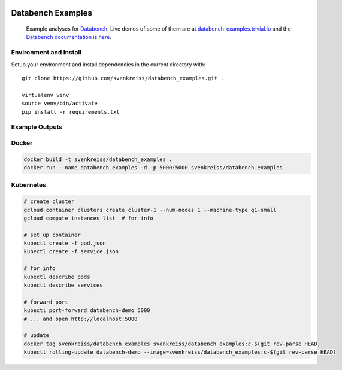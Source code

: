 .. image:: http://www.svenkreiss.com/databench/logo.svg
    :target: http://databench.trivial.io

Databench Examples
==================

    Example analyses for `Databench <https://github.com/svenkreiss/databench/>`_. Live demos of some of them are at `databench-examples.trivial.io <http://databench-examples.trivial.io>`_ and the `Databench documentation is here <http://databench.trivial.io>`_.

.. image:: https://travis-ci.org/svenkreiss/databench_examples.png?branch=master
    :target: https://travis-ci.org/svenkreiss/databench_examples


Environment and Install
-----------------------

Setup your environment and install dependencies in the current directory with::

    git clone https://github.com/svenkreiss/databench_examples.git .

    virtualenv venv
    source venv/bin/activate
    pip install -r requirements.txt


Example Outputs
---------------

.. image:: doc/images/mpld3pi_demo.png
    :target: http://databench-examples.trivial.io/mpld3pi/
.. image:: doc/images/mpld3_PointLabel.png
    :target: http://databench-examples.trivial.io/mpld3PointLabel/
.. image:: doc/images/mpld3_heart_path.png
    :target: http://databench-examples.trivial.io/mpld3Drag/


Docker
------

.. code-block:: bash

    docker build -t svenkreiss/databench_examples .
    docker run --name databench_examples -d -p 5000:5000 svenkreiss/databench_examples


Kubernetes
----------

.. code-block:: bash

    # create cluster
    gcloud container clusters create cluster-1 --num-nodes 1 --machine-type g1-small
    gcloud compute instances list  # for info

    # set up container
    kubectl create -f pod.json
    kubectl create -f service.json

    # for info
    kubectl describe pods
    kubectl describe services

    # forward port
    kubectl port-forward databench-demo 5000
    # ... and open http://localhost:5000

    # update
    docker tag svenkreiss/databench_examples svenkreiss/databench_examples:c-$(git rev-parse HEAD)
    kubectl rolling-update databench-demo --image=svenkreiss/databench_examples:c-$(git rev-parse HEAD)
